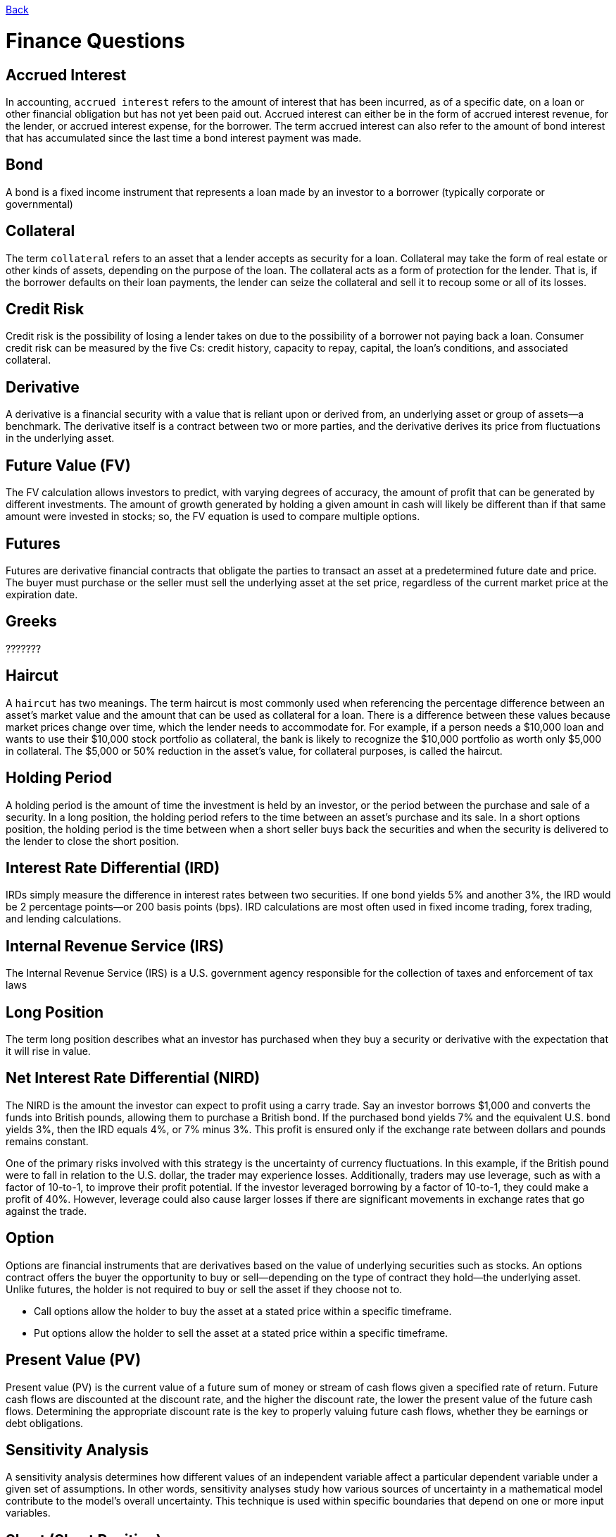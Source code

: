 link:../README.md[Back]

= Finance Questions

:toc:

== Accrued Interest ==

In accounting, `accrued interest` refers to the amount of interest that has been incurred, as of a specific date, on a loan or other financial obligation but has not yet been paid out. Accrued interest can either be in the form of accrued interest revenue, for the lender, or accrued interest expense, for the borrower. The term accrued interest can also refer to the amount of bond interest that has accumulated since the last time a bond interest payment was made.

== Bond ==

A bond is a fixed income instrument that represents a loan made by an investor to a borrower (typically corporate or governmental)

== Collateral ==

The term `collateral` refers to an asset that a lender accepts as security for a loan. Collateral may take the form of real estate or other kinds of assets, depending on the purpose of the loan. The collateral acts as a form of protection for the lender. That is, if the borrower defaults on their loan payments, the lender can seize the collateral and sell it to recoup some or all of its losses.

== Credit Risk ==

Credit risk is the possibility of losing a lender takes on due to the possibility of a borrower not paying back a loan. Consumer credit risk can be measured by the five Cs: credit history, capacity to repay, capital, the loan's conditions, and associated collateral.

== Derivative ==
 
A derivative is a financial security with a value that is reliant upon or derived from, an underlying asset or group of assets—a benchmark. The derivative itself is a contract between two or more parties, and the derivative derives its price from fluctuations in the underlying asset.

== Future Value (FV) ==

The FV calculation allows investors to predict, with varying degrees of accuracy, the amount of profit that can be generated by different investments. The amount of growth generated by holding a given amount in cash will likely be different than if that same amount were invested in stocks; so, the FV equation is used to compare multiple options.

== Futures ==

Futures are derivative financial contracts that obligate the parties to transact an asset at a predetermined future date and price. The buyer must purchase or the seller must sell the underlying asset at the set price, regardless of the current market price at the expiration date.

== Greeks ==

???????
 
== Haircut ==

A `haircut` has two meanings. The term haircut is most commonly used when referencing the percentage difference between an asset's market value and the amount that can be used as collateral for a loan. There is a difference between these values because market prices change over time, which the lender needs to accommodate for. For example, if a person needs a $10,000 loan and wants to use their $10,000 stock portfolio as collateral, the bank is likely to recognize the $10,000 portfolio as worth only $5,000 in collateral. The $5,000 or 50% reduction in the asset's value, for collateral purposes, is called the haircut.

== Holding Period ==

A holding period is the amount of time the investment is held by an investor, or the period between the purchase and sale of a security. In a long position, the holding period refers to the time between an asset's purchase and its sale. In a short options position, the holding period is the time between when a short seller buys back the securities and when the security is delivered to the lender to close the short position.

== Interest Rate Differential (IRD)

IRDs simply measure the difference in interest rates between two securities. If one bond yields 5% and another 3%, the IRD would be 2 percentage points—or 200 basis points (bps). IRD calculations are most often used in fixed income trading, forex trading, and lending calculations.

== Internal Revenue Service (IRS) ==
 
The Internal Revenue Service (IRS) is a U.S. government agency responsible for the collection of taxes and enforcement of tax laws

== Long Position ==

The term long position describes what an investor has purchased when they buy a security or derivative with the expectation that it will rise in value.

== Net Interest Rate Differential (NIRD) ==

The NIRD is the amount the investor can expect to profit using a carry trade. Say an investor borrows $1,000 and converts the funds into British pounds, allowing them to purchase a British bond. If the purchased bond yields 7% and the equivalent U.S. bond yields 3%, then the IRD equals 4%, or 7% minus 3%. This profit is ensured only if the exchange rate between dollars and pounds remains constant.

One of the primary risks involved with this strategy is the uncertainty of currency fluctuations. In this example, if the British pound were to fall in relation to the U.S. dollar, the trader may experience losses. Additionally, traders may use leverage, such as with a factor of 10-to-1, to improve their profit potential. If the investor leveraged borrowing by a factor of 10-to-1, they could make a profit of 40%. However, leverage could also cause larger losses if there are significant movements in exchange rates that go against the trade.

== Option ==

Options are financial instruments that are derivatives based on the value of underlying securities such as stocks. An options contract offers the buyer the opportunity to buy or sell—depending on the type of contract they hold—the underlying asset. Unlike futures, the holder is not required to buy or sell the asset if they choose not to.

 * Call options allow the holder to buy the asset at a stated price within a specific timeframe.
 * Put options allow the holder to sell the asset at a stated price within a specific timeframe.

== Present Value (PV) ==

Present value (PV) is the current value of a future sum of money or stream of cash flows given a specified rate of return. Future cash flows are discounted at the discount rate, and the higher the discount rate, the lower the present value of the future cash flows. Determining the appropriate discount rate is the key to properly valuing future cash flows, whether they be earnings or debt obligations.
 
== Sensitivity Analysis ==
 
A sensitivity analysis determines how different values of an independent variable affect a particular dependent variable under a given set of assumptions. In other words, sensitivity analyses study how various sources of uncertainty in a mathematical model contribute to the model's overall uncertainty. This technique is used within specific boundaries that depend on one or more input variables.

== Short (Short Position) ==

A short, or a short position, is created when a trader sells a security first with the intention of repurchasing it or covering it later at a lower price. A trader may decide to short a security when she believes that the price of that security is likely to decrease in the near future. There are two types of short positions: naked and covered. A naked short is when a trader sells a security without having possession of it.

However, that practice is illegal in the U.S. for equities. A covered short is when a trader borrows the shares from a stock loan department; in return, the trader pays a borrow-rate during the time the short position is in place.

== Netting ==

`Netting` entails offsetting the value of multiple positions or payments due to be exchanged between two or more parties. It can be used to determine which party is owed remuneration in a multiparty agreement. Netting is a general concept that has a number of more specific uses, including in the financial markets.

== Notional ==

Notional value is a term often used to value the underlying asset in a derivatives trade. It can be the total value of a position, how much value a position controls, or an agreed-upon amount in a contract. This term is used when describing derivative contracts in the options, futures, and currency markets.

```js
Notional value = Contract size * underlying price
```

== Tenor ==

Tenor refers to the length of time remaining before a financial contract expires. It is sometimes used interchangeably with the term maturity, although the terms have distinct meanings. Tenor is used in relation to bank loans, insurance contracts, and derivative products.
